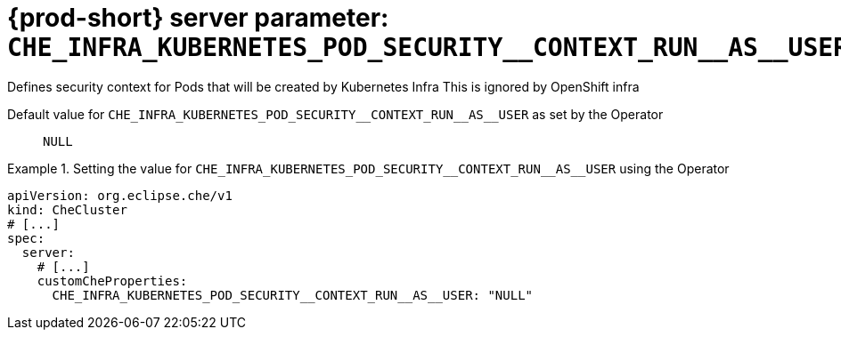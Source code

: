   
[id="{prod-id-short}-server-parameter-che_infra_kubernetes_pod_security__context_run__as__user_{context}"]
= {prod-short} server parameter: `+CHE_INFRA_KUBERNETES_POD_SECURITY__CONTEXT_RUN__AS__USER+`

// FIXME: Fix the language and remove the  vale off statement.
// pass:[<!-- vale off -->]

Defines security context for Pods that will be created by Kubernetes Infra This is ignored by OpenShift infra

// Default value for `+CHE_INFRA_KUBERNETES_POD_SECURITY__CONTEXT_RUN__AS__USER+`:: `+NULL+`

// If the Operator sets a different value, uncomment and complete following block:
Default value for `+CHE_INFRA_KUBERNETES_POD_SECURITY__CONTEXT_RUN__AS__USER+` as set by the Operator:: `+NULL+`

ifeval::["{project-context}" == "che"]
// If Helm sets a different default value, uncomment and complete following block:
Default value for `+CHE_INFRA_KUBERNETES_POD_SECURITY__CONTEXT_RUN__AS__USER+` as set using the `configMap`:: `+NULL+`
endif::[]

// FIXME: If the parameter can be set with the simpler syntax defined for CheCluster Custom Resource, replace it here

.Setting the value for `+CHE_INFRA_KUBERNETES_POD_SECURITY__CONTEXT_RUN__AS__USER+` using the Operator
====
[source,yaml]
----
apiVersion: org.eclipse.che/v1
kind: CheCluster
# [...]
spec:
  server:
    # [...]
    customCheProperties:
      CHE_INFRA_KUBERNETES_POD_SECURITY__CONTEXT_RUN__AS__USER: "NULL"
----
====


